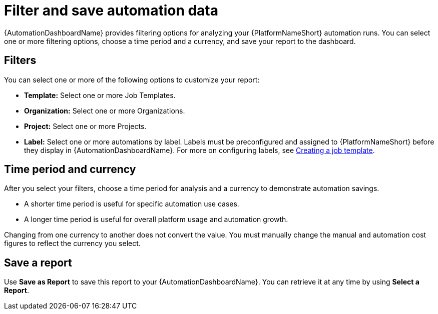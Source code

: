 
[id="con-filter-automation-data"]

= Filter and save automation data

{AutomationDashboardName} provides filtering options for analyzing your {PlatformNameShort} automation runs. You can select one or more filtering options, choose a time period and a currency, and save your report to the dashboard.

== Filters

You can select one or more of the following options to customize your report:

* **Template:** Select one or more Job Templates.
* **Organization:** Select one or more Organizations.
* **Project:** Select one or more Projects.
* **Label:** Select one or more automations by label. Labels must be preconfigured and assigned to {PlatformNameShort} before they display in {AutomationDashboardName}. For more on configuring labels, see link:https://docs.redhat.com/en/documentation/red_hat_ansible_automation_platform/{PlatformVers}/html/using_automation_execution/controller-job-templates#controller-create-job-template[Creating a job template].

== Time period and currency

After you select your filters, choose a time period for analysis and a currency to demonstrate automation savings.

* A shorter time period is useful for specific automation use cases.
* A longer time period is useful for overall platform usage and automation growth.

Changing from one currency to another does not convert the value. You must manually change the manual and automation cost figures to reflect the currency you select.

== Save a report

Use *Save as Report* to save this report to your {AutomationDashboardName}. You can retrieve it at any time by using *Select a Report*.
